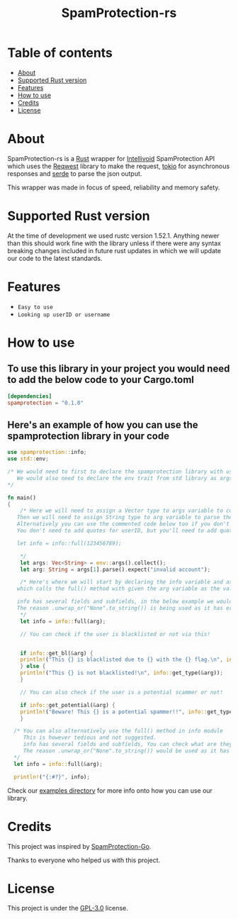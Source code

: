 #+TITLE: SpamProtection-rs

* Table of contents
:PROPERTIES:
:TOC:
:END:
:CONTENTS:
- [[#about][About]]
- [[#supported-rust-version][Supported Rust version]]
- [[#features][Features]]
- [[#How to use][How to use]]
- [[#credits][Credits]]
- [[#license][License]]
:END:

* About

SpamProtection-rs is a [[https://rust-lang.org][Rust]] wrapper for [[https://intellivoid.net][Intellivoid]] SpamProtection API which uses the [[https://crates.io/crates/reqwest][Reqwest]] library to make the request, [[https://crates.io/crates/tokio][tokio]] for asynchronous responses and [[https://crates.io/crates/serde][serde]] to parse the json output.

This wrapper was made in focus of speed, reliability and memory safety.

* Supported Rust version

At the time of development we used rustc version 1.52.1. Anything newer than this should work fine with the library unless if there were any syntax breaking changes included in future rust updates in which we will update our code to the latest standards.

* Features
  
+ =Easy to use=
+ =Looking up userID or username=

* How to use

** To use this library in your project you would need to add the below code to your Cargo.toml

#+BEGIN_SRC toml
[dependencies]
spamprotection = "0.1.0"
#+END_SRC

** Here's an example of how you can use the spamprotection library in your code

#+BEGIN_SRC rust
  use spamprotection::info;
  use std::env;

  /* We would need to first to declare the spamprotection library with use declaration.
     We would also need to declare the env trait from std library as args variable will be collecting the arguments passed to the program.
  ,*/

  fn main()
  {
      /* Here we will need to assign a Vector type to args variable to collect the arguments passed to program.
	 Then we will need to assign String type to arg variable to parse the arguments passed.
	 Alternatively you can use the commented code below too if you don't want an argument-based program.
	 You don't need to add quotes for userID, but you'll need to add quotes if you want to check with username.

	 let info = info::full(123456789);

      ,*/
      let args: Vec<String> = env::args().collect();
      let arg: String = args[1].parse().expect("invalid account");

      /* Here's where we will start by declaring the info variable and assign it to the info module in spamprotection library
	 which calls the full() method with given the arg variable as the value.

	 info has several fields and subfields, in the below example we would be using .results and its subtype .results.attributes.
	 The reason .unwrap_or("None".to_string()) is being used as it has error handling and it unwraps the output to print it in a cleaner way.
      ,*/
      let info = info::full(arg);

      // You can check if the user is blacklisted or not via this!


      if info::get_bl(&arg) {
	  println!("This {} is blacklisted due to {} with the {} flag.\n", info::get_type(&arg), info::get_reason(&arg).unwrap_or("None".to_string()), info::get_flag(&arg).unwrap_or("None".to_string()));
      } else {
	  println!("This {} is not blacklisted!\n", info::get_type(&arg));
      }

      // You can also check if the user is a potential scammer or not!

      if info::get_potential(&arg) {
	  println!("Beware! This {} is a potential spammer!!", info::get_type(&arg));
      }

    /* You can also alternatively use the full() method in info module
       This is however tedious and not suggested.
       info has several fields and subfields, You can check what are they in the src/info/structs/mod.rs
       The reason .unwrap_or("None".to_string()) would be used as it has error handling and it unwraps the output to print it in a cleaner way.
    ,*/
    let info = info::full(&arg);

    println!("{:#?}", info);

#+END_SRC

Check our [[https://github.com/cyberknight777/SpamProtection-rs/tree/master/examples][examples directory]] for more info onto how you can use our library.

* Credits

This project was inspired by [[https://github.com/intellivoid/intellivoid.spamprotection-go][SpamProtection-Go]].

Thanks to everyone who helped us with this project.

* License

This project is under the [[https://opensource.org/licenses/GPL-3.0][GPL-3.0]] license.
